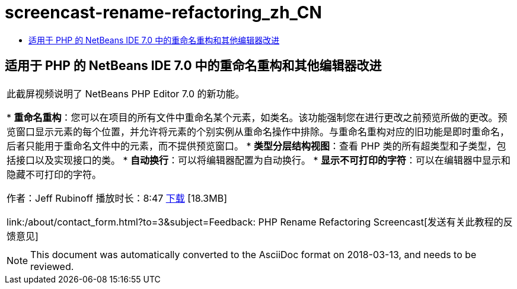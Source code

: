 // 
//     Licensed to the Apache Software Foundation (ASF) under one
//     or more contributor license agreements.  See the NOTICE file
//     distributed with this work for additional information
//     regarding copyright ownership.  The ASF licenses this file
//     to you under the Apache License, Version 2.0 (the
//     "License"); you may not use this file except in compliance
//     with the License.  You may obtain a copy of the License at
// 
//       http://www.apache.org/licenses/LICENSE-2.0
// 
//     Unless required by applicable law or agreed to in writing,
//     software distributed under the License is distributed on an
//     "AS IS" BASIS, WITHOUT WARRANTIES OR CONDITIONS OF ANY
//     KIND, either express or implied.  See the License for the
//     specific language governing permissions and limitations
//     under the License.
//

= screencast-rename-refactoring_zh_CN
:jbake-type: page
:jbake-tags: old-site, needs-review
:jbake-status: published
:keywords: Apache NetBeans  screencast-rename-refactoring_zh_CN
:description: Apache NetBeans  screencast-rename-refactoring_zh_CN
:toc: left
:toc-title:

== 适用于 PHP 的 NetBeans IDE 7.0 中的重命名重构和其他编辑器改进

|===
|此截屏视频说明了 NetBeans PHP Editor 7.0 的新功能。

* *重命名重构*：您可以在项目的所有文件中重命名某个元素，如类名。该功能强制您在进行更改之前预览所做的更改。预览窗口显示元素的每个位置，并允许将元素的个别实例从重命名操作中排除。与重命名重构对应的旧功能是即时重命名，后者只能用于重命名文件中的元素，而不提供预览窗口。
* *类型分层结构视图*：查看 PHP 类的所有超类型和子类型，包括接口以及实现接口的类。
* *自动换行*：可以将编辑器配置为自动换行。
* *显示不可打印的字符*：可以在编辑器中显示和隐藏不可打印的字符。

作者：Jeff Rubinoff
播放时长：8:47
link:http://bits.netbeans.org/media/rename-refactoring.flv[下载] [18.3MB]

link:/about/contact_form.html?to=3&subject=Feedback: PHP Rename Refactoring Screencast[发送有关此教程的反馈意见]
 |   
|===

NOTE: This document was automatically converted to the AsciiDoc format on 2018-03-13, and needs to be reviewed.
